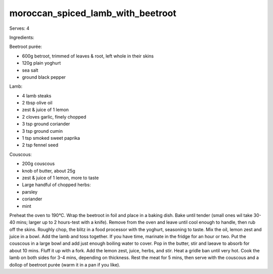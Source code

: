 ----------------------------------
moroccan_spiced_lamb_with_beetroot
----------------------------------

Serves: 4

Ingredients:

Beetroot purée:

* 600g betroot, trimmed of leaves & root, left whole in their skins
* 120g plain yoghurt
* sea salt
* ground black pepper

Lamb:

* 4 lamb steaks
* 2 tbsp olive oil
* zest & juice of 1 lemon
* 2 cloves garlic, finely chopped
* 3 tsp ground coriander
* 3 tsp ground cumin
* 1 tsp smoked sweet paprika
* 2 tsp fennel seed

Couscous:

* 200g couscous
* knob of butter, about 25g
* zest & juice of 1 lemon, more to taste
* Large handful of chopped herbs:
* parsley
* coriander
* mint

Preheat the oven to 190°C.
Wrap the beetroot in foil and place in a baking dish.
Bake until tender (small ones wil take 30-40 mins; larger up to 2 hours-test with a knife).
Remove from the oven and leave until cool enough to handle, then rub off the skins.
Roughly chop, the blitz in a food processor with the yoghurt, seasoning to taste.
Mix the oil, lemon zest and juice in a bowl.
Add the lamb and toss together.
If you have time, marinate in the fridge for an hour or two.
Put the couscous in a large bowl and add just enough boiling water to cover.
Pop in the butter, stir and laeave to absorb for about 10 mins.
Fluff it up with a fork.
Add the lemon zest, juice, herbs, and stir.
Heat a gridle ban until very hot.
Cook the lamb on both sides for 3-4 mins, depending on thickness.
Rest the meat for 5 mins, then serve with the couscous and a dollop of beetroot purée (warm it in a pan if you like).
